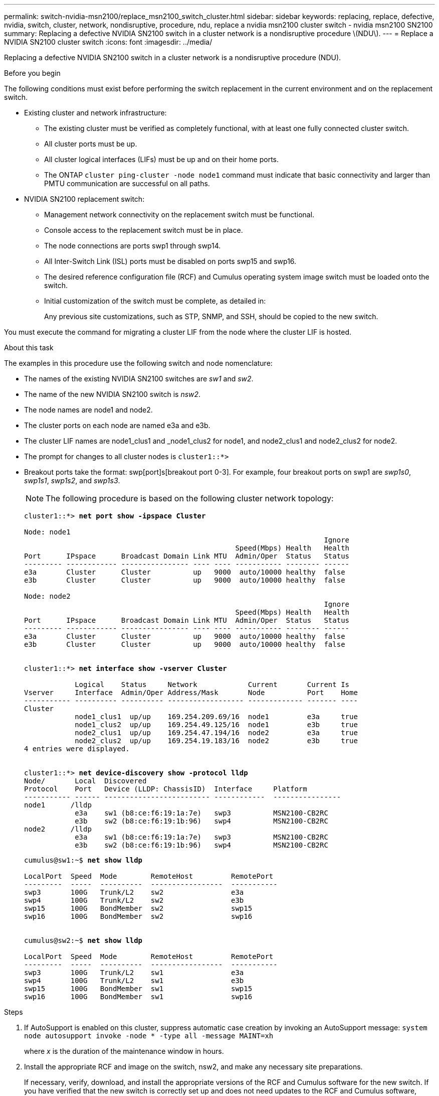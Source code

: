 ---
permalink: switch-nvidia-msn2100/replace_msn2100_switch_cluster.html
sidebar: sidebar
keywords: replacing, replace, defective, nvidia, switch, cluster, network, nondisruptive, procedure, ndu, replace a nvidia msn2100 cluster switch - nvidia msn2100 SN2100
summary: Replacing a defective NVIDIA SN2100 switch in a cluster network is a nondisruptive procedure \(NDU\).
---
= Replace a NVIDIA SN2100 cluster switch
:icons: font
:imagesdir: ../media/

[.lead]
Replacing a defective NVIDIA SN2100 switch in a cluster network is a nondisruptive procedure (NDU).

.Before you begin
The following conditions must exist before performing the switch replacement in the current environment and on the replacement switch.

* Existing cluster and network infrastructure:
 ** The existing cluster must be verified as completely functional, with at least one fully connected cluster switch.
 ** All cluster ports must be up.
 ** All cluster logical interfaces (LIFs) must be up and on their home ports.
 ** The ONTAP `cluster ping-cluster -node node1` command must indicate that basic connectivity and larger than PMTU communication are successful on all paths.
* NVIDIA SN2100 replacement switch:
 ** Management network connectivity on the replacement switch must be functional.
 ** Console access to the replacement switch must be in place.
 ** The node connections are ports swp1 through swp14.
 ** All Inter-Switch Link (ISL) ports must be disabled on ports swp15 and swp16.
 ** The desired reference configuration file (RCF) and Cumulus operating system image switch must be loaded onto the switch.
 ** Initial customization of the switch must be complete, as detailed in:
+
//xref:replace-configure-new-switch.adoc[Configuring a new Cisco Nexus 9336C-FX2 switch]
+
Any previous site customizations, such as STP, SNMP, and SSH, should be copied to the new switch.

You must execute the command for migrating a cluster LIF from the node where the cluster LIF is hosted.

.About this task
The examples in this procedure use the following switch and node nomenclature:

* The names of the existing NVIDIA SN2100 switches are _sw1_ and _sw2_.
* The name of the new NVIDIA SN2100 switch is _nsw2_.
* The node names are node1 and node2.
* The cluster ports on each node are named e3a and e3b.
* The cluster LIF names are node1_clus1 and _node1_clus2 for node1, and node2_clus1 and node2_clus2 for node2.
* The prompt for changes to all cluster nodes is `cluster1::*>`
* Breakout ports take the format: swp[port]s[breakout port 0-3]. For example, four breakout ports on swp1 are _swp1s0_, _swp1s1_, _swp1s2_, and _swp1s3_.
+
NOTE: The following procedure is based on the following cluster network topology:
+

[subs=+quotes]
----
cluster1::*> *net port show -ipspace Cluster*

Node: node1
                                                                       Ignore
                                                  Speed(Mbps) Health   Health
Port      IPspace      Broadcast Domain Link MTU  Admin/Oper  Status   Status
--------- ------------ ---------------- ---- ---- ----------- -------- ------
e3a       Cluster      Cluster          up   9000  auto/10000 healthy  false
e3b       Cluster      Cluster          up   9000  auto/10000 healthy  false

Node: node2
                                                                       Ignore
                                                  Speed(Mbps) Health   Health
Port      IPspace      Broadcast Domain Link MTU  Admin/Oper  Status   Status
--------- ------------ ---------------- ---- ---- ----------- -------- ------
e3a       Cluster      Cluster          up   9000  auto/10000 healthy  false
e3b       Cluster      Cluster          up   9000  auto/10000 healthy  false


cluster1::*> *net interface show -vserver Cluster*

            Logical    Status     Network            Current       Current Is
Vserver     Interface  Admin/Oper Address/Mask       Node          Port    Home
----------- ---------- ---------- ------------------ ------------- ------- ----
Cluster
            node1_clus1  up/up    169.254.209.69/16  node1         e3a     true
            node1_clus2  up/up    169.254.49.125/16  node1         e3b     true
            node2_clus1  up/up    169.254.47.194/16  node2         e3a     true
            node2_clus2  up/up    169.254.19.183/16  node2         e3b     true
4 entries were displayed.


cluster1::*> *net device-discovery show -protocol lldp*
Node/       Local  Discovered
Protocol    Port   Device (LLDP: ChassisID)  Interface     Platform
----------- ------ ------------------------- ------------  ----------------
node1      /lldp
            e3a    sw1 (b8:ce:f6:19:1a:7e)   swp3          MSN2100-CB2RC
            e3b    sw2 (b8:ce:f6:19:1b:96)   swp4          MSN2100-CB2RC
node2      /lldp
            e3a    sw1 (b8:ce:f6:19:1a:7e)   swp3          MSN2100-CB2RC
            e3b    sw2 (b8:ce:f6:19:1b:96)   swp4          MSN2100-CB2RC
----
+
[subs=+quotes]
----
cumulus@sw1:~$ *net show lldp*

LocalPort  Speed  Mode        RemoteHost         RemotePort
---------  -----  ----------  -----------------  -----------
swp3       100G   Trunk/L2    sw2                e3a
swp4       100G   Trunk/L2    sw2                e3b
swp15      100G   BondMember  sw2                swp15
swp16      100G   BondMember  sw2                swp16


cumulus@sw2:~$ *net show lldp*

LocalPort  Speed  Mode        RemoteHost         RemotePort
---------  -----  ----------  -----------------  -----------
swp3       100G   Trunk/L2    sw1                e3a
swp4       100G   Trunk/L2    sw1                e3b
swp15      100G   BondMember  sw1                swp15
swp16      100G   BondMember  sw1                swp16
----

.Steps
. If AutoSupport is enabled on this cluster, suppress automatic case creation by invoking an AutoSupport message: `system node autosupport invoke -node * -type all -message MAINT=xh`
+
where _x_ is the duration of the maintenance window in hours.

. Install the appropriate RCF and image on the switch, nsw2, and make any necessary site preparations.
+
If necessary, verify, download, and install the appropriate versions of the RCF and Cumulus software for the new switch. If you have verified that the new switch is correctly set up and does not need updates to the RCF and Cumulus software, continue to step 3. See https://docs.netapp.com/us-en/ontap-systems-switches/switch-nvidia-msn2100/install_setup_msn2100_switches_overview.html[Setup and configure NVIDIA SN2100 switches].
+
 .. You can download the applicable Cumulus software for your cluster switches from the _NVIDIA Support_ site. Follow the steps on the Download page to download the Cumulus Linux for the version of ONTAP software you are installing.
 .. The appropriate RCF is available from the _NVIDIA Cluster and Storage Switches_ page (*add link when available*). Follow the steps on the Download page to download the correct RCF for the version of ONTAP software you are installing.
+
. On the new switch nsw2, log in as admin and shut down all of the ports that will be connected to the node cluster interfaces (ports swp1 to swp14).
+
If the switch that you are replacing is not functional and is powered down, go to Step 4. The LIFs on the cluster nodes should have already failed over to the other cluster port for each node.
+
[subs=+quotes]
----
cumulus@nsw2:~$ *net add interface swp1s0-3, swp2s0-3, swp3-14 link down*
cumulus@nsw2:~$ *net pending*
cumulus@nsw2:~$ *net commit*
----
+
. Verify that all cluster LIFs have auto-revert enabled: `net interface show -vserver Cluster -fields auto-revert`
. Verify that all the cluster LIFs can communicate: `cluster ping-cluster`
+
[subs=+quotes]
----
cluster1::*> *cluster ping-cluster node1*

Host is node1
Getting addresses from network interface table...
Cluster node1_clus1 169.254.209.69 node1 e3a
Cluster node1_clus2 169.254.49.125 node1 e3b
Cluster node2_clus1 169.254.47.194 node2 e3a
Cluster node2_clus2 169.254.19.183 node2 e3b
Local = 169.254.47.194 169.254.19.183
Remote = 169.254.209.69 169.254.49.125
Cluster Vserver Id = 4294967293
Ping status:
....
Basic connectivity succeeds on 4 path(s)
Basic connectivity fails on 0 path(s)
................
Detected 9000 byte MTU on 4 path(s):
Local 169.254.47.194 to Remote 169.254.209.69
Local 169.254.47.194 to Remote 169.254.49.125
Local 169.254.19.183 to Remote 169.254.209.69
Local 169.254.19.183 to Remote 169.254.49.125
Larger than PMTU communication succeeds on 4 path(s)
RPC status:
2 paths up, 0 paths down (tcp check)
2 paths up, 0 paths down (udp check)
----

. Shut down the ISL ports swp15 and swp16 on the SN2100 switch sw1:
+
[subs=+quotes]
----
cumulus@sw1:~$ *net add interface swp15-16 link down*
cumulus@sw1:~$ *net pending*
cumulus@sw1:~$ *net commit*
----
. Remove all the cables from the SN2100 sw2 switch, and then connect them to the same ports on the SN2100 nsw2 switch.

. Bring up the ISL ports swp15 and swp16 between the sw1 and nsw2 switches.
+
The following commands enable ISL ports swp15 and swp16 on switch sw1:
+
[subs=+quotes]
----
cumulus@sw1:~$ *net del interface swp15-16 link down*
cumulus@sw1:~$ *net pending*
cumulus@sw1:~$ *net commit*
----
The following example shows that the ISL ports are up on switch sw1:
+
[subs=+quotes]
----
cumulus@sw1:~$ *net show interface*

State  Name         Spd   MTU    Mode        LLDP             Summary
-----  -----------  ----  -----  ----------  ---------------  ----------------------
...
...
UP     swp15        100G  9216   BondMember  sw1 (swp15)     Master: cluster_isl(UP)
UP     swp16        100G  9216   BondMember  sw1 (swp16)     Master: cluster_isl(UP)
----
+
The following example shows that the ISL ports are up on switch nsw2:
+
[subs=+quotes]
----
cumulus@nsw2:~$ *net show interface*

State  Name         Spd   MTU    Mode        LLDP             Summary
-----  -----------  ----  -----  ----------  ---------------  -----------------------
...
...
UP     swp15        100G  9216   BondMember  nsw2 (swp15)     Master: cluster_isl(UP)
UP     swp16        100G  9216   BondMember  nsw2 (swp16)     Master: cluster_isl(UP)
----

. Verify that port `e3b` is up on all nodes: `network port show ipspace Cluster`
+
The output should be similar to the following:
+
[subs=+quotes]
----
cluster1::*> *net port show -ipspace Cluster*

Node: node1
                                                                        Ignore
                                                   Speed(Mbps) Health   Health
Port      IPspace      Broadcast Domain Link MTU   Admin/Oper  Status   Status
--------- ------------ ---------------- ---- ----- ----------- -------- -------
e3a       Cluster      Cluster          up   9000  auto/10000  healthy  false
e3b       Cluster      Cluster          up   9000  auto/10000  healthy  false


Node: node2
                                                                        Ignore
                                                   Speed(Mbps) Health   Health
Port      IPspace      Broadcast Domain Link MTU   Admin/Oper  Status   Status
--------- ------------ ---------------- ---- ----- ----------- -------- -------
e3a       Cluster      Cluster          up   9000  auto/10000  healthy  false
e3b       Cluster      Cluster          up   9000  auto/auto   -        false
----

. On the same node you used in the previous step, revert the cluster LIF associated with the port in the previous step by using the network interface revert command.
+
In this example, LIF `node1_clus2` on `node1` is successfully reverted if the `Home` value is `true` and the port is `e3b`.
+
The following commands return LIF `node1_clus2` on `node1` to home port `e3a` and displays information about the LIFs on both nodes. Bringing up the first node is successful if the `Is Home` column is true for both cluster interfaces and they show the correct port assignments, in this example `e3a` and `e3b` on `node1`.
+
[subs=+quotes]
----
cluster1::*> *net interface show -vserver Cluster*

            Logical      Status     Network            Current    Current Is
Vserver     Interface    Admin/Oper Address/Mask       Node       Port    Home
----------- ------------ ---------- ------------------ ---------- ------- -----
Cluster
            node1_clus1  up/up      169.254.209.69/16  node1      e3a     true
            node1_clus2  up/up      169.254.49.125/16  node1      e3b     true
            node2_clus1  up/up      169.254.47.194/16  node2      e3a     true
            node2_clus2  up/up      169.254.19.183/16  node2      e3a     false
----

. Display information about the nodes in a cluster: `cluster show`
+
This example shows that the node health for node1 and node2 in this cluster is true:
+
[subs=+quotes]
----
cluster1::*> *cluster show*

Node          Health  Eligibility
------------- ------- ------------
node1         false   true
node2         true    true
----

. Verify that all physical cluster ports are up: `network port show ipspace Cluster`
+
[subs=+quotes]
----
cluster1::*> *net port show -ipspace Cluster*

Node node1                                                               Ignore
                                                    Speed(Mbps) Health   Health
Port      IPspace     Broadcast Domain  Link  MTU   Admin/Oper  Status   Status
--------- ----------- ----------------- ----- ----- ----------- -------- ------
e3a       Cluster     Cluster           up    9000  auto/10000  healthy  false
e3b       Cluster     Cluster           up    9000  auto/10000  healthy  false

Node: node2
                                                                         Ignore
                                                    Speed(Mbps) Health   Health
Port      IPspace      Broadcast Domain Link  MTU   Admin/Oper  Status   Status
--------- ------------ ---------------- ----- ----- ----------- -------- ------
e3a       Cluster      Cluster          up    9000  auto/10000  healthy  false
e3b       Cluster      Cluster          up    9000  auto/10000  healthy  false

----

. Verify that all the cluster LIFs can communicate: `cluster ping-cluster`
+
[subs=+quotes]
----
cluster1::*> *cluster ping-cluster -node node2*
Host is node2
Getting addresses from network interface table...
Cluster node1_clus1 169.254.209.69 node1 e3a
Cluster node1_clus2 169.254.49.125 node1 e3b
Cluster node2_clus1 169.254.47.194 node2 e3a
Cluster node2_clus2 169.254.19.183 node2 e3b
Local = 169.254.47.194 169.254.19.183
Remote = 169.254.209.69 169.254.49.125
Cluster Vserver Id = 4294967293
Ping status:
....
Basic connectivity succeeds on 4 path(s)
Basic connectivity fails on 0 path(s)
................
Detected 9000 byte MTU on 4 path(s):
Local 169.254.47.194 to Remote 169.254.209.69
Local 169.254.47.194 to Remote 169.254.49.125
Local 169.254.19.183 to Remote 169.254.209.69
Local 169.254.19.183 to Remote 169.254.49.125
Larger than PMTU communication succeeds on 4 path(s)
RPC status:
2 paths up, 0 paths down (tcp check)
2 paths up, 0 paths down (udp check)
----

. Verify that the cluster network is healthy:
+
[subs=+quotes]
----
cumulus@sw1:~$ *net show lldp*

LocalPort  Speed  Mode        RemoteHost      RemotePort
---------  -----  ----------  --------------  -----------
swp3       100G   Trunk/L2    nsw2            e3a
swp4       100G   Trunk/L2    nsw2            e3b
swp15      100G   BondMember  nsw2            swp15
swp16      100G   BondMember  nsw2            swp16
----

. Enable the Ethernet switch health monitor log collection feature for collecting switch-related log files, using the commands: `system switch ethernet log setup-password` and `system switch ethernet log enable-collection`
+
Enter: `system switch ethernet log setup-password`
+
[subs=+quotes]
----
cluster1::*> *system switch ethernet log setup-password*
Enter the switch name: <return>
The switch name entered is not recognized.
Choose from the following list:
sw1
sw2

cluster1::*> *system switch ethernet log setup-password*

Enter the switch name: *sw1*
RSA key fingerprint is e5:8b:c6:dc:e2:18:18:09:36:63:d9:63:dd:03:d9:cc
Do you want to continue? {y|n}::[n] *y*

Enter the password: <enter switch password>
Enter the password again: <enter switch password>

cluster1::*> *system switch ethernet log setup-password*

Enter the switch name: *sw2*
RSA key fingerprint is 57:49:86:a1:b9:80:6a:61:9a:86:8e:3c:e3:b7:1f:b1
Do you want to continue? {y|n}:: [n] *y*

Enter the password: <enter switch password>
Enter the password again: <enter switch password>
----
+
Followed by: `system switch ethernet log enable-collection`
+
[subs=+quotes]
----
cluster1::*> *system switch ethernet log enable-collection*

Do you want to enable cluster log collection for all nodes in the cluster?
{y|n}: [n] *y*

Enabling cluster switch log collection.

cluster1::*>
----
+
NOTE: If any of these commands return an error, contact NetApp support.

. If you suppressed automatic case creation, re-enable it by invoking an AutoSupport message: `system node autosupport invoke -node * -type all -message MAINT=END`
